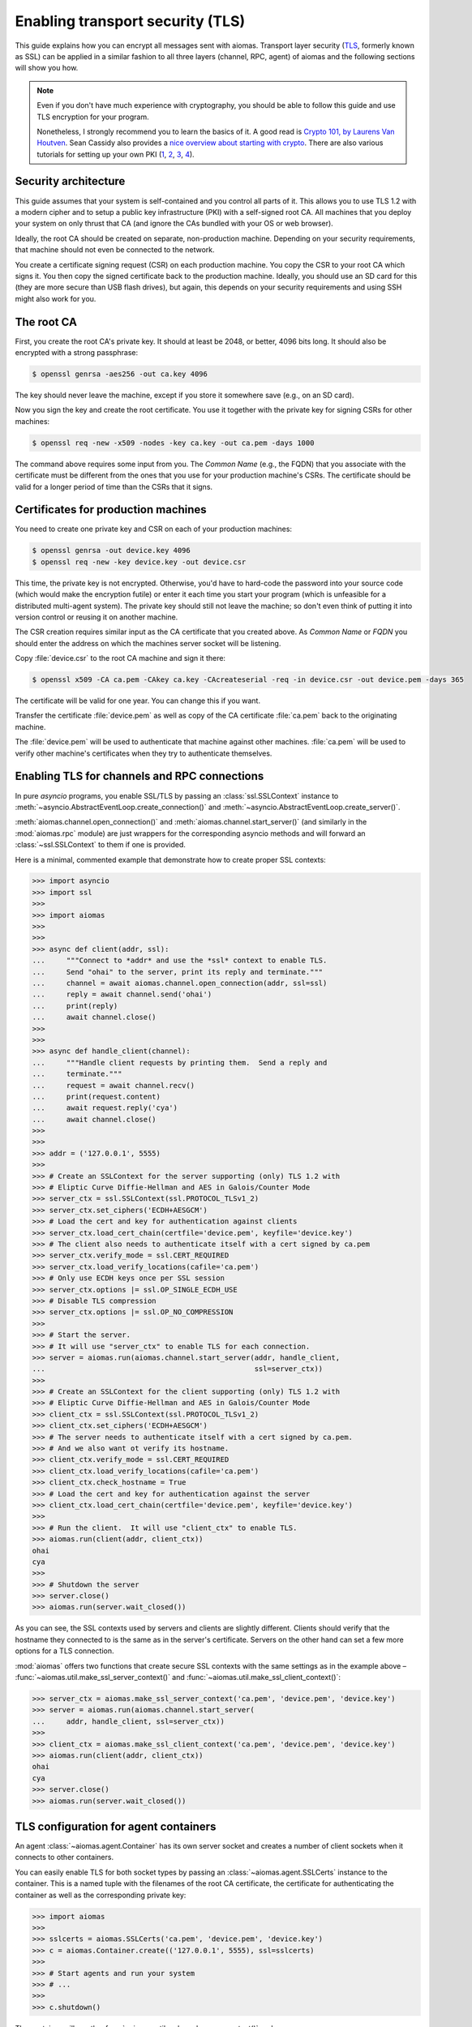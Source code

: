 Enabling transport security (TLS)
=================================

.. We need to change the cwd to the directory containing the test certs:
   >>> import os
   >>> os.chdir('tests/certs/')

This guide explains how you can encrypt all messages sent with aiomas.
Transport layer security (`TLS`__, formerly known as SSL) can be applied in
a similar fashion to all three layers (channel, RPC, agent) of aiomas and the
following sections will show you how.

__ https://en.wikipedia.org/wiki/Transport_Layer_Security

.. note::

   Even if you don't have much experience with cryptography, you should be able
   to follow this guide and use TLS encryption for your program.

   Nonetheless, I strongly recommend you to learn the basics of it.  A good
   read is `Crypto 101, by Laurens Van Houtven`__.  Sean Cassidy also provides
   a `nice overview about starting with crypto`__.  There are also various
   tutorials for setting up your own PKI (1__, 2__, 3__, 4__).

   __ https://www.crypto101.io/
   __ https://www.seancassidy.me/so-you-want-to-crypto.html
   __ https://datacenteroverlords.com/2012/03/01/creating-your-own-ssl-certificate-authority/
   __ http://blog.gosquadron.com/use-tls
   __ https://blog.cloudflare.com/how-to-build-your-own-public-key-infrastructure/
   __ https://www.area536.com/projects/be-your-own-certificate-authority-with-openssl/


Security architecture
---------------------

This guide assumes that your system is self-contained and you control all parts
of it.  This allows you to use TLS 1.2 with a modern cipher and to setup
a public key infrastructure (PKI) with a self-signed root CA.  All machines
that you deploy your system on only thrust that CA (and ignore the CAs bundled
with your OS or web browser).

Ideally, the root CA should be created on separate, non-production machine.
Depending on your security requirements, that machine should not even be
connected to the network.

You create a certificate signing request (CSR) on each production machine.  You
copy the CSR to your root CA which signs it.  You then copy the signed
certificate back to the production machine.  Ideally, you should use an SD card
for this (they are more secure than USB flash drives), but again, this depends
on your security requirements and using SSH might also work for you.


The root CA
-----------

First, you create the root CA's private key.  It should at least be 2048, or
better, 4096 bits long.  It should also be encrypted with a strong passphrase:

.. code-block:: bash

   $ openssl genrsa -aes256 -out ca.key 4096

The key should never leave the machine, except if you store it somewhere save
(e.g., on an SD card).

Now you sign the key and create the root certificate.  You use it together with
the private key for signing CSRs for other machines:

.. code-block:: bash

   $ openssl req -new -x509 -nodes -key ca.key -out ca.pem -days 1000

The command above requires some input from you.  The *Common Name* (e.g., the
FQDN) that you associate with the certificate must be different from the ones
that you use for your production machine's CSRs.  The certificate should be
valid for a longer period of time than the CSRs that it signs.


Certificates for production machines
------------------------------------

You need to create one private key and CSR on each of your production machines:

.. code-block:: bash

   $ openssl genrsa -out device.key 4096
   $ openssl req -new -key device.key -out device.csr

This time, the private key is not encrypted.  Otherwise, you'd have to
hard-code the password into your source code (which would make the encryption
futile) or enter it each time you start your program (which is unfeasible for
a distributed multi-agent system).  The private key should still not leave the
machine; so don't even think of putting it into version control or reusing it
on another machine.

The CSR creation requires similar input as the CA certificate that you created
above.  As *Common Name* or *FQDN* you should enter the address on which the
machines server socket will be listening.

Copy :file:`device.csr` to the root CA machine and sign it there:

.. code-block:: bash

   $ openssl x509 -CA ca.pem -CAkey ca.key -CAcreateserial -req -in device.csr -out device.pem -days 365

The certificate will be valid for one year.  You can change this if you want.

Transfer the certificate :file:`device.pem` as well as copy of the CA
certificate :file:`ca.pem` back to the originating machine.

The :file:`device.pem` will be used to authenticate that machine against other
machines.  :file:`ca.pem` will be used to verify other machine's certificates
when they try to authenticate themselves.


Enabling TLS for channels and RPC connections
---------------------------------------------

In pure *asyncio* programs, you enable SSL/TLS by passing an
:class:`ssl.SSLContext` instance to
:meth:`~asyncio.AbstractEventLoop.create_connection()` and
:meth:`~asyncio.AbstractEventLoop.create_server()`.

:meth:`aiomas.channel.open_connection()` and
:meth:`aiomas.channel.start_server()` (and similarly in the :mod:`aiomas.rpc`
module) are just wrappers for the corresponding asyncio methods and will
forward an :class:`~ssl.SSLContext` to them if one is provided.

Here is a minimal, commented example that demonstrate how to create proper
SSL contexts:

.. code-block:: python

   >>> import asyncio
   >>> import ssl
   >>>
   >>> import aiomas
   >>>
   >>>
   >>> async def client(addr, ssl):
   ...     """Connect to *addr* and use the *ssl* context to enable TLS.
   ...     Send "ohai" to the server, print its reply and terminate."""
   ...     channel = await aiomas.channel.open_connection(addr, ssl=ssl)
   ...     reply = await channel.send('ohai')
   ...     print(reply)
   ...     await channel.close()
   >>>
   >>>
   >>> async def handle_client(channel):
   ...     """Handle client requests by printing them.  Send a reply and
   ...     terminate."""
   ...     request = await channel.recv()
   ...     print(request.content)
   ...     await request.reply('cya')
   ...     await channel.close()
   >>>
   >>>
   >>> addr = ('127.0.0.1', 5555)
   >>>
   >>> # Create an SSLContext for the server supporting (only) TLS 1.2 with
   >>> # Eliptic Curve Diffie-Hellman and AES in Galois/Counter Mode
   >>> server_ctx = ssl.SSLContext(ssl.PROTOCOL_TLSv1_2)
   >>> server_ctx.set_ciphers('ECDH+AESGCM')
   >>> # Load the cert and key for authentication against clients
   >>> server_ctx.load_cert_chain(certfile='device.pem', keyfile='device.key')
   >>> # The client also needs to authenticate itself with a cert signed by ca.pem
   >>> server_ctx.verify_mode = ssl.CERT_REQUIRED
   >>> server_ctx.load_verify_locations(cafile='ca.pem')
   >>> # Only use ECDH keys once per SSL session
   >>> server_ctx.options |= ssl.OP_SINGLE_ECDH_USE
   >>> # Disable TLS compression
   >>> server_ctx.options |= ssl.OP_NO_COMPRESSION
   >>>
   >>> # Start the server.
   >>> # It will use "server_ctx" to enable TLS for each connection.
   >>> server = aiomas.run(aiomas.channel.start_server(addr, handle_client,
   ...                                                 ssl=server_ctx))
   >>>
   >>> # Create an SSLContext for the client supporting (only) TLS 1.2 with
   >>> # Eliptic Curve Diffie-Hellman and AES in Galois/Counter Mode
   >>> client_ctx = ssl.SSLContext(ssl.PROTOCOL_TLSv1_2)
   >>> client_ctx.set_ciphers('ECDH+AESGCM')
   >>> # The server needs to authenticate itself with a cert signed by ca.pem.
   >>> # And we also want ot verify its hostname.
   >>> client_ctx.verify_mode = ssl.CERT_REQUIRED
   >>> client_ctx.load_verify_locations(cafile='ca.pem')
   >>> client_ctx.check_hostname = True
   >>> # Load the cert and key for authentication against the server
   >>> client_ctx.load_cert_chain(certfile='device.pem', keyfile='device.key')
   >>>
   >>> # Run the client.  It will use "client_ctx" to enable TLS.
   >>> aiomas.run(client(addr, client_ctx))
   ohai
   cya
   >>>
   >>> # Shutdown the server
   >>> server.close()
   >>> aiomas.run(server.wait_closed())

As you can see, the SSL contexts used by servers and clients are slightly
different.  Clients should verify that the hostname they connected to is the
same as in the server's certificate.  Servers on the other hand can set a few
more options for a TLS connection.

:mod:`aiomas` offers two functions that create secure SSL contexts with the
same settings as in the example above
– :func:`~aiomas.util.make_ssl_server_context()` and
:func:`~aiomas.util.make_ssl_client_context()`:

.. code-block:: python

   >>> server_ctx = aiomas.make_ssl_server_context('ca.pem', 'device.pem', 'device.key')
   >>> server = aiomas.run(aiomas.channel.start_server(
   ...     addr, handle_client, ssl=server_ctx))
   >>>
   >>> client_ctx = aiomas.make_ssl_client_context('ca.pem', 'device.pem', 'device.key')
   >>> aiomas.run(client(addr, client_ctx))
   ohai
   cya
   >>> server.close()
   >>> aiomas.run(server.wait_closed())


TLS configuration for agent containers
--------------------------------------

An agent :class:`~aiomas.agent.Container` has its own server socket and creates
a number of client sockets when it connects to other containers.

You can easily enable TLS for both socket types by passing an
:class:`~aiomas.agent.SSLCerts` instance to the container.  This is a named
tuple with the filenames of the root CA certificate, the certificate for
authenticating the container as well as the corresponding private key:

.. code-block:: python

   >>> import aiomas
   >>>
   >>> sslcerts = aiomas.SSLCerts('ca.pem', 'device.pem', 'device.key')
   >>> c = aiomas.Container.create(('127.0.0.1', 5555), ssl=sslcerts)
   >>>
   >>> # Start agents and run your system
   >>> # ...
   >>>
   >>> c.shutdown()

The container will use the :func:`~aiomas.util.make_ssl_server_context()` and
:func:`~aiomas.util.make_ssl_client_context()` functions to create the
necessary SSL contexts.

If you need more flexibility, you can alternatively pass a tuple with two SSL
contexts (one for the server and one for client sockets) to the container:

.. code-block:: python

   >>> import aiomas
   >>>
   >>> server_ctx = aiomas.make_ssl_server_context('ca.pem', 'device.pem', 'device.key')
   >>> client_ctx = aiomas.make_ssl_client_context('ca.pem', 'device.pem', 'device.key')
   >>> c = aiomas.Container.create(('127.0.0.1', 5555), ssl=(server_ctx, client_ctx))
   >>>
   >>> # Start agents and run your system
   >>> # ...
   >>>
   >>> c.shutdown()

